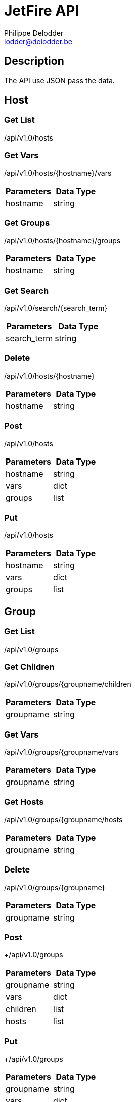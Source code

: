 = JetFire API
Philippe Delodder <lodder@delodder.be>

== Description
The API use JSON pass the data.

== Host

=== Get List

+/api/v1.0/hosts+

=== Get Vars

+/api/v1.0/hosts/{hostname}/vars+

|===
|Parameters|Data Type

|hostname
|string

|===

=== Get Groups

+/api/v1.0/hosts/{hostname}/groups+

|===
|Parameters|Data Type

|hostname
|string

|===

=== Get Search

+/api/v1.0/search/{search_term}+

|===
|Parameters|Data Type

|search_term
|string

|===

=== Delete

+/api/v1.0/hosts/{hostname}+

|===
|Parameters|Data Type

|hostname
|string

|===

=== Post

+/api/v1.0/hosts+

|===
|Parameters|Data Type

|hostname
|string

|vars
|dict

|groups
|list

|===

=== Put

+/api/v1.0/hosts+

|===
|Parameters|Data Type

|hostname
|string

|vars
|dict

|groups
|list

|===

== Group

=== Get List

+/api/v1.0/groups+

=== Get Children

+/api/v1.0/groups/{groupname/children+

|===
|Parameters|Data Type

|groupname
|string

|===

=== Get Vars

+/api/v1.0/groups/{groupname/vars+

|===
Parameters|Data Type

|groupname
|string

|===

=== Get Hosts

+/api/v1.0/groups/{groupname/hosts+

|===
|Parameters|Data Type

|groupname
|string

|===

=== Delete

+/api/v1.0/groups/{groupname}+

|===
|Parameters|Data Type

|groupname
|string

|===

=== Post

+/api/v1.0/groups

|===
|Parameters|Data Type

|groupname
|string

|vars
|dict

|children
|list

|hosts
|list

|===

=== Put

+/api/v1.0/groups

|===
|Parameters|Data Type

|groupname
|string

|vars
|dict

|children
|list

|hosts
|list

|===

== Data Type Examples

|===
|Data Type|Description|Example

|string
|define a string to a parameter
|"groupname" : "group-x"

|dict
|define a dict to a parameter
|"vars" : { "ansible_ssh_port" : 222, "users" : [ "vincent", "chris" ] }

|list
|define a list to a parameter
|"children" : [ "sapr-dco", "sapr-dco-ftp" ]

|===
